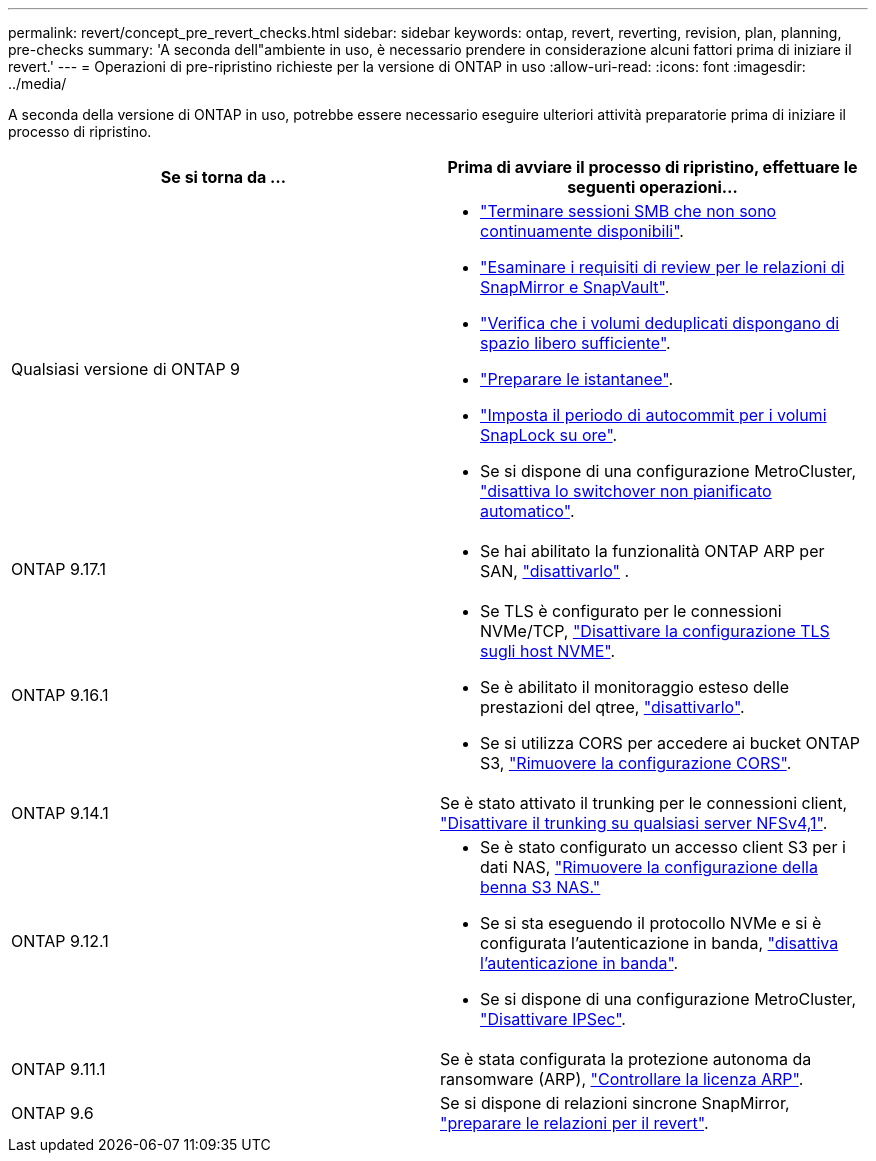 ---
permalink: revert/concept_pre_revert_checks.html 
sidebar: sidebar 
keywords: ontap, revert, reverting, revision, plan, planning, pre-checks 
summary: 'A seconda dell"ambiente in uso, è necessario prendere in considerazione alcuni fattori prima di iniziare il revert.' 
---
= Operazioni di pre-ripristino richieste per la versione di ONTAP in uso
:allow-uri-read: 
:icons: font
:imagesdir: ../media/


[role="lead"]
A seconda della versione di ONTAP in uso, potrebbe essere necessario eseguire ulteriori attività preparatorie prima di iniziare il processo di ripristino.

[cols="2*"]
|===
| Se si torna da ... | Prima di avviare il processo di ripristino, effettuare le seguenti operazioni... 


| Qualsiasi versione di ONTAP 9  a| 
* link:terminate-smb-sessions.html["Terminare sessioni SMB che non sono continuamente disponibili"].
* link:concept_reversion_requirements_for_snapmirror_and_snapvault_relationships.html["Esaminare i requisiti di review per le relazioni di SnapMirror e SnapVault"].
* link:task_reverting_systems_with_deduplicated_volumes.html["Verifica che i volumi deduplicati dispongano di spazio libero sufficiente"].
* link:task_preparing_snapshot_copies_before_reverting.html["Preparare le istantanee"].
* link:task_setting_autocommit_periods_for_snaplock_volumes_before_reverting.html["Imposta il periodo di autocommit per i volumi SnapLock su ore"].
* Se si dispone di una configurazione MetroCluster, link:task_disable_asuo.html["disattiva lo switchover non pianificato automatico"].




| ONTAP 9.17.1  a| 
* Se hai abilitato la funzionalità ONTAP ARP per SAN, link:anti-ransomware-disable-san.html["disattivarlo"] .




| ONTAP 9.16.1  a| 
* Se TLS è configurato per le connessioni NVMe/TCP, link:task-disable-tls-nvme-host.html["Disattivare la configurazione TLS sugli host NVME"].
* Se è abilitato il monitoraggio esteso delle prestazioni del qtree, link:disable-extended-qtree-performance-monitoring.html["disattivarlo"].
* Se si utilizza CORS per accedere ai bucket ONTAP S3, link:remove-cors-configuration.html["Rimuovere la configurazione CORS"].




| ONTAP 9.14.1 | Se è stato attivato il trunking per le connessioni client, link:remove-nfs-trunking-task.html["Disattivare il trunking su qualsiasi server NFSv4,1"]. 


| ONTAP 9.12.1  a| 
* Se è stato configurato un accesso client S3 per i dati NAS, link:remove-nas-bucket-task.html["Rimuovere la configurazione della benna S3 NAS."]
* Se si sta eseguendo il protocollo NVMe e si è configurata l'autenticazione in banda, link:disable-in-band-authentication.html["disattiva l'autenticazione in banda"].
* Se si dispone di una configurazione MetroCluster, link:task-disable-ipsec.html["Disattivare IPSec"].




| ONTAP 9.11.1 | Se è stata configurata la protezione autonoma da ransomware (ARP), link:anti-ransomware-license-task.html["Controllare la licenza ARP"]. 


| ONTAP 9.6 | Se si dispone di relazioni sincrone SnapMirror, link:concept_consideration_for_reverting_systems_with_snapmirror_synchronous_relationships.html["preparare le relazioni per il revert"]. 
|===